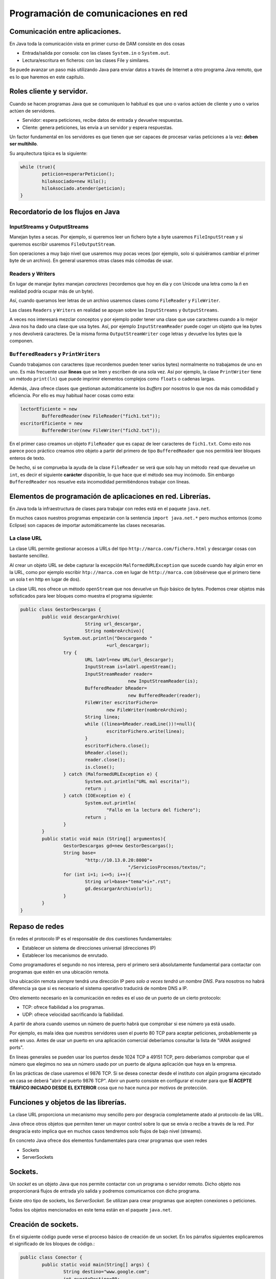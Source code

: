﻿Programación de comunicaciones en red
=======================================

Comunicación entre aplicaciones.
-----------------------------------------------------------------------


En Java toda la comunicación vista en primer curso de DAM consiste en dos cosas

* Entrada/salida por consola: con las clases ``System.in`` o ``System.out``.

* Lectura/escritura en ficheros: con las clases File y similares.


Se puede avanzar un paso más utilizando Java para enviar datos a través de Internet a otro programa Java remoto, que es lo que haremos en este capítulo.

Roles cliente y servidor.
-----------------------------------------------------------------------

Cuando se hacen programas Java que se comuniquen lo habitual es que uno o varios actúen de cliente y uno o varios actúen de servidores.

* Servidor: espera peticiones, recibe datos de entrada y devuelve respuestas.


* Cliente: genera peticiones, las envía a un servidor y espera respuestas.

Un factor fundamental en los servidores es que tienen que ser capaces de procesar varias peticiones a la vez: **deben ser multihilo**.

Su arquitectura típica es la siguiente:

.. code-block:: java

	while (true){
		peticion=esperarPeticion();
		hiloAsociado=new Hilo();
		hiloAsociado.atender(peticion);
	}
		


Recordatorio de los flujos en Java
------------------------------------------------------

InputStreams y OutputStreams
~~~~~~~~~~~~~~~~~~~~~~~~~~~~~~~~~~~~~~~~~~~~~~~~~~~~~~~~~~~~

Manejan bytes a secas. Por ejemplo, si queremos leer un fichero byte a byte usaremos ``FileInputStream`` y si queremos escribir usaremos ``FileOutputStream``.

Son operaciones a muy bajo nivel que usaremos muy pocas veces (por ejemplo, solo si quisiéramos cambiar el primer byte de un archivo). En general usaremos otras clases más cómodas de usar.

Readers y Writers
~~~~~~~~~~~~~~~~~~~~~~~~~~~~~~~~~~~~~~~~~~~~~~~~~~~~~~~~~~~~

En lugar de manejar *bytes* manejan *caracteres* (recordemos que hoy en día y con Unicode una letra como la *ñ* en realidad podría ocupar más de un byte).

Así, cuando queramos leer letras de un archivo usaremos clases como ``FileReader`` y ``FileWriter``.

Las clases ``Readers`` y ``Writers`` en realidad se apoyan sobre las ``InputStreams`` y ``OutputStreams``.

A veces nos interesará mezclar conceptos y por ejemplo poder tener una clase que use caracteres cuando a lo mejor Java nos ha dado una clase que usa bytes. Así, por ejemplo ``InputStreamReader`` puede coger un objeto que lea bytes y nos devolverá caracteres. De la misma forma ``OutputStreamWriter`` coge letras y devuelve los bytes que la componen.

``BufferedReaders`` y ``PrintWriters``
~~~~~~~~~~~~~~~~~~~~~~~~~~~~~~~~~~~~~~~~~~~~~~~~~~~~~~~~~~~~

Cuando trabajamos con caracteres (que recordemos pueden tener varios bytes) normalmente no trabajamos de uno en uno. Es más frecuente usar **líneas** que se leen y escriben de una sola vez. Así por ejemplo, la clase ``PrintWriter`` tiene un método ``print(ln)`` que puede imprimir elementos complejos como ``floats`` o cadenas largas.

Además, Java ofrece clases que gestionan automáticamente los *buffers* por nosotros lo que nos da más comodidad y eficiencia. Por ello es muy habitual hacer cosas como esta:

.. code-block:: java

	lectorEficiente = new 
		BufferedReader(new FileReader("fich1.txt"));
	escritorEficiente = new 
		BufferedWriter(new FileWriter("fich2.txt"));	

En el primer caso creamos un objeto ``FileReader`` que es capaz de leer caracteres de ``fich1.txt``. Como esto nos parece poco práctico creamos otro objeto a partir del primero de tipo ``BufferedReader`` que nos permitirá leer bloques enteros de texto.

De hecho, si se comprueba la ayuda de la clase ``FileReader`` se verá que solo hay un método ``read`` que devuelve un ``int``, es decir el siguiente **carácter** disponible, lo que hace que el método sea muy incómodo. Sin embargo ``BufferedReader`` nos resuelve esta incomodidad permitiéndonos trabajar con líneas.

Elementos de programación de aplicaciones en red. Librerías.
-----------------------------------------------------------------------

En Java toda la infraestructura de clases para trabajar con redes está en el paquete ``java.net``.

En muchos casos nuestros programas empezarán con la sentencia ``import java.net.*`` pero muchos entornos (como Eclipse) son capaces de importar automáticamente las clases necesarias.



La clase URL
~~~~~~~~~~~~~~~~~~~~~~~~~~~~~~~~~~~~~~~~~~~~~~~~~~~~~~~~~~~~

La clase URL permite gestionar accesos a URLs del tipo ``http://marca.com/fichero.html`` y descargar cosas con bastante sencillez.

Al crear un objeto URL se debe capturar la excepción ``MalformedURLException`` que sucede cuando hay algún error en la URL, como por ejemplo escribir ``htp://marca.com`` en lugar de ``http://marca.com`` (obsérvese que el primero tiene un sola t en http en lugar de dos).

La clase URL nos ofrece un método ``openStream`` que nos devuelve un flujo básico de bytes. Podemos crear objetos más sofisticados para leer bloques como muestra el programa siguiente:

.. code-block:: java

	public class GestorDescargas {
		public void descargarArchivo(
				String url_descargar,
				String nombreArchivo){
			System.out.println("Descargando "
					+url_descargar);
			try {
				URL laUrl=new URL(url_descargar);
				InputStream is=laUrl.openStream();
				InputStreamReader reader=
						new InputStreamReader(is);
				BufferedReader bReader=
						new BufferedReader(reader);
				FileWriter escritorFichero=
					new FileWriter(nombreArchivo);
				String linea;
				while ((linea=bReader.readLine())!=null){
					escritorFichero.write(linea);
				}
				escritorFichero.close();
				bReader.close();
				reader.close();
				is.close();
			} catch (MalformedURLException e) {
				System.out.println("URL mal escrita!");
				return ;
			} catch (IOException e) {
				System.out.println(
					"Fallo en la lectura del fichero");
				return ;
			}
		}
		public static void main (String[] argumentos){
			GestorDescargas gd=new GestorDescargas();
			String base=
				"http://10.13.0.20:8000"+
						"/ServiciosProcesos/textos/";
			for (int i=1; i<=5; i++){
				String url=base+"tema"+i+".rst";
				gd.descargarArchivo(url);
			}
		}
	}
	

Repaso de redes
-----------------------

En redes el protocolo IP es el responsable de dos cuestiones fundamentales:

* Establecer un sistema de direcciones universal (direcciones IP)
* Establecer los mecanismos de enrutado.

Como programadores el segundo no nos interesa, pero el primero será absolutamente fundamental para contactar con programas que estén en una ubicación remota.


Una ubicación remota *siempre* tendrá una dirección
IP pero *solo a veces tendrá un nombre DNS*. Para nosotros no habrá diferencia ya que si es necesario el sistema operativo traducirá de nombre DNS a IP.

Otro elemento necesario en la comunicación en redes es el uso de un puerto de un cierto protocolo:


* TCP: ofrece fiabilidad a los programas.
* UDP: ofrece velocidad sacrificando la fiabilidad.

A partir de ahora cuando usemos un número de puerto habrá que comprobar si ese número ya está usado.

Por ejemplo, es mala idea que nuestros servidores usen el puerto 80 TCP para aceptar peticiones, probablemente ya esté en uso.
Antes de usar un puerto en una aplicación comercial deberíamos consultar la lista de "IANA assigned ports".

En líneas generales se pueden usar los puertos desde 1024 TCP a 49151 TCP, pero deberíamos comprobar que el número que elegimos no sea un número usado por un puerto de alguna aplicación que haya en la empresa.


En las prácticas de clase usaremos el 9876 TCP. Si se desea conectar desde el instituto con algún programa ejecutado en casa se deberá "abrir el puerto 9876 TCP". Abrir un puerto consiste en configurar el router para que **SÍ ACEPTE TRÁFICO INICIADO DESDE EL EXTERIOR** cosa que no hace nunca por motivos de protección.

	

Funciones y objetos de las librerías.
-----------------------------------------------------------------------
La clase URL proporciona un mecanismo muy sencillo pero por desgracia completamente atado al protocolo de las URL.

Java ofrece otros objetos que permiten tener un mayor control sobre lo que se envía o recibe a través de la red. Por desgracia esto implica que en muchos casos tendremos solo flujos de bajo nivel (streams).

En concreto Java ofrece dos elementos fundamentales para crear programas que usen redes

* Sockets
* ServerSockets



Sockets.
-----------------------------------------------------------------------

Un *socket* es un objeto Java que nos permite contactar con un programa o servidor remoto. Dicho objeto nos proporcionará flujos de entrada y/o salida y podremos comunicarnos con dicho programa.

Existe otro tipo de sockets, los *ServerSocket*. Se utilizan para crear programas que acepten conexiones o peticiones.

Todos los objetos mencionados en este tema están en el paquete ``java.net``.






Creación de sockets.
-----------------------------------------------------------------------


En el siguiente código puede verse el proceso básico de creación de un socket. En los párrafos siguientes explicaremos el significado de los bloques de código.:


.. code-block:: java

	public class Conector {
		public static void main(String[] args) {
			String destino="www.google.com";
			int puertoDestino=80;
			Socket socket=new Socket();
			InetSocketAddress direccion=new InetSocketAddress(
					destino, puertoDestino);
			try {
				socket.connect(direccion);
				//Si llegamos aquí es que la conexión
				//sí se hizo.
				
				InputStream is=socket.getInputStream();
				OutputStream os=socket.getOutputStream();
				
				
			} catch (IOException e) {
				System.out.println(
					"No se pudo establecer la conexion "+
					" o hubo un fallo al leer datos."
				);
			}	
		}
	}

	
Para poder crear un socket primero necesitamos una dirección con la que contactar. Toda dirección está formada por dirección IP (o DNS) y un puerto. En nuestro caso intentaremos contactar con ``www.google.com:80``.

.. code-block:: java

	String destino="www.google.com";
	int puertoDestino=80;
	Socket socket=new Socket();
	InetSocketAddress direccion=new 
		InetSocketAddress(
				destino, puertoDestino);
	



Enlazado y establecimiento de conexiones.
-----------------------------------------------------------------------

El paso crítico para iniciar la comunicación es llamar al método ``connect``. Este método puede disparar una excepción del tipo ``IOException`` que puede significar dos cosas:

* La conexión no se pudo establecer.
* Aunque la conexión se estableció no fue posible leer o escribir datos.

Así, la conexión debería realizarse así:

.. code-block:: java

	try {
		socket.connect(direccion);
		//Si llegamos aquí es que la conexión
		//sí se hizo.
			
		InputStream is=socket.getInputStream();
		OutputStream os=socket.getOutputStream();	
			
	}  //Fin del try
	catch (IOException e) {
		System.out.println(
			"No se pudo establecer la conexion "+
			" o hubo un fallo al leer datos."
		);
	} //Fin del catch IOException



Utilización de sockets para la transmisión y recepción de información.
-----------------------------------------------------------------------

La clase ``Socket`` tiene dos métodos llamados ``getInputStream`` y ``getOutputSream`` que nos permiten obtener *flujos orientados a bytes*. Recordemos que es posible crear nuestros propios flujos, con más métodos que ofrecen más comodidad.


El ejemplo completo
~~~~~~~~~~~~~~~~~~~~~~~~~~~~~~~~~~~~~~~~~~~~~~~~~~~~~~~~~~~~

Podemos contactar con un programa cualquiera escrito en cualquier lenguaje y enviar las peticiones de acuerdo a un protocolo. Nuestro programa podrá leer las respuestas independientemente de como fuera el servidor.


.. code-block:: java

	public class Conector {
		public static void main(String[] args) {
			System.out.println("Iniciando...");
			String destino="10.8.0.253";
			int puertoDestino=80;
			Socket socket=new Socket();
			InetSocketAddress direccion=new InetSocketAddress(
					destino, puertoDestino);
			try {
				socket.connect(direccion);
				//Si llegamos aquí es que la conexión
				//sí se hizo.
				
				InputStream is=socket.getInputStream();
				OutputStream os=socket.getOutputStream();
				
				//Flujos que manejan caracteres
				InputStreamReader isr=
						new InputStreamReader(is);
				OutputStreamWriter osw=
						new OutputStreamWriter(os);

				//Flujos de líneas
				BufferedReader bReader=
						new BufferedReader(isr);
				PrintWriter pWriter=
						new PrintWriter(osw);
				
				
				pWriter.println("GET /index.html");
				pWriter.flush();
				String linea;
				FileWriter escritorArchivo=
						new FileWriter("resultado.txt");
				while ((linea=bReader.readLine()) != null ){
					escritorArchivo.write(linea);
				}
				escritorArchivo.close();
				pWriter.close();
				bReader.close();
				isr.close();
				osw.close();
				is.close();
				os.close();
			} catch (IOException e) {
				System.out.println(
					"No se pudo establecer la conexion "+
					" o hubo un fallo al leer datos."
				);
			} //Fin del catch		
		} //Fin del main
	} //Fin de la clase Conector

	
	
Programación de aplicaciones cliente y servidor.
-----------------------------------------------------------------------

Al crear aplicaciones cliente y servidor puede ocurrir que tengamos que implementar varias operaciones:

* Si tenemos que programar el servidor **deberemos definir un protocolo** de acceso a ese servidor.

* Si tenemos que programar solo el cliente **necesitaremos conocer el protocolo de acceso** a ese servidor.

* Si tenemos que programar los dos tendremos que empezar por **definir el protocolo de comunicación entre ambos**.

En el ejemplo siguiente puede verse un ejemplo para Python 3 que implementa un servidor de cálculo. El servidor tiene un protocolo muy rígido (demasiado) que consiste en lo siguiente:

1. El servidor espera que primero envíen la operación que puede ser ``+`` o ``-``. La operación debe terminar con un fin de línea UNIX (``\n``)
2. Despues acepta un número de dos cifras (ni una ni tres) terminado en un fín de línea UNIX.
3. Despues acepta un segundo número de dos cifras terminado en un fin de línea UNIX.

.. code-block:: python

	import socketserver
	TAM_MAXIMO_PARAMETROS=64
	PUERTO=9876
	class GestorConexion(
		socketserver.BaseRequestHandler):
		
		def leer_cadena(self, LONGITUD):
			cadena=self.request.recv(LONGITUD)
			return cadena.strip()
		
		def convertir_a_cadena(self, bytes):
			return bytes.decode("utf-8")
		
		def calcular_resultado(
			self, n1, op, n2):
			n1=int(n1)
			n2=int(n2)
			
			op=self.convertir_a_cadena(op)
			if (op=="+"):
				return n1+n2
			if (op=="-"):
				return n1-n2
			return 0
		"""Controlador de evento 'NuevaConexion"""
		def handle(self):
			direccion=self.client_address[0]
			operacion   =   self.leer_cadena(2)
			num1        =   self.leer_cadena(3)
			num2        =   self.leer_cadena(3)
			print (direccion+" pregunta:"+str(num1)+" "+str(operacion)+" "+str(num2))
			
			resultado=self.calcular_resultado(num1, operacion, num2)
			print ("Devolviendo a " + direccion+" el resultado "+str(resultado))
			bytes_resultado=bytearray(str(resultado), "utf-8");
			self.request.send(bytes_resultado)
	servidor=socketserver.TCPServer(("10.13.0.20", 9876), GestorConexion)
	print ("Servidor en marcha.")
	servidor.serve_forever()

La comunicación Java con el servidor sería algo así:

.. code-block:: java

	byte[] bSuma="+\n".getBytes();
	byte[] bOp1="42\n".getBytes();
	byte[] bOp2="34\n".getBytes();
				
	os.write(bSuma);
	os.write(bOp1);
	os.write(bOp2);
	os.flush();
				
	InputStreamReader isr=
		new InputStreamReader(is);
	BufferedReader br=
		new BufferedReader(isr);
	String cadenaRecibida=br.readLine();
	System.out.println("Recibido:"+
			cadenaRecibida);
							
	is.close();
	os.close();
	socket.close();

	
Ejemplo de servidor Java
~~~~~~~~~~~~~~~~~~~~~~~~~~~~~~~~~~~~~~~~~~~~~~~~~~~~~~~~~~~~

Supongamos que se nos pide crear un servidor de operaciones de cálculo que sea menos estricto que el anterior:

* Cualquier parámetro que envíe el usuario debe ir terminado en un fin de línea UNIX (``\n``).
* El usuario enviará primero un símbolo "+", "-", "*" o "/". 
* Despues se puede enviar un positivo de 1 a 8 cifras. El usuario podría equivocarse y enviar en vez de "3762" algo como "37a62". En ese caso se asume que el parámetro es 0.
* Despues se envía un segundo positivo de 1 a 8 cifras igual que el anterior.
* Cuando el servidor haya recogido todos los parámetros contestará al cliente con un positivo de 1 a 16 cifras.

Antes de empezar crear el código que permita procesar estos parámetros complejos.


.. code-block:: java

	public class ServidorCalculo {
		public int extraerNumero(String linea){
			/* 1. Comprobar si es un número
			 * 2. Ver si el número es correcto (32a75)
			 * 3. Ver si tiene de 1 a 8 cifras
			 */
			int numero;
			try{
				numero=Integer.parseInt(linea);
			}
			catch (NumberFormatException e){
				numero=0;
			}
			/* Si el número es mayor de 100 millones no
			 * es válido tampoco
			 */
			if (numero>=100000000){
				numero=0;
			}
			return numero;
			
		}
		public void escuchar(){
			System.out.println("Arrancado el servidor");
			
			while (true){
				
			}
		}
	}
	
Así, el código completo del servidor sería:

.. code-block:: java

	public class ServidorCalculo {
		public int extraerNumero(String linea){
			/* 1. Comprobar si es un número
			 * 2. Ver si el número es correcto (32a75)
			 * 3. Ver si tiene de 1 a 8 cifras
			 */
			int numero;
			try{
				numero=Integer.parseInt(linea);
			}
			catch (NumberFormatException e){
				numero=0;
			}
			/* Si el número es mayor de 100 millones no
			 * es válido tampoco
			 */
			if (numero>=100000000){
				numero=0;
			}
			return numero;
		}
		
		public int calcular(String op, String n1, String n2){
			int resultado=0;
			char simbolo=op.charAt(0);
			int num1=this.extraerNumero(n1);
			int num2=this.extraerNumero(n2);
			if (simbolo=='+'){
				resultado=num1+num2;
			}
			return resultado;
		}
		
		public void escuchar() throws IOException{
			System.out.println("Arrancado el servidor");
			ServerSocket socketEscucha=null;
			try {
				socketEscucha=new ServerSocket(9876);
			} catch (IOException e) {
				System.out.println(
						"No se pudo poner un socket "+
						"a escuchar en TCP 9876");
				return;
			}
			while (true){
				Socket conexion=socketEscucha.accept();
				System.out.println("Conexion recibida!");
				InputStream is=conexion.getInputStream();
				InputStreamReader isr=
						new InputStreamReader(is);
				BufferedReader bf=
						new BufferedReader(isr);
				String linea=bf.readLine();
				String num1=bf.readLine();
				String num2=bf.readLine();
				/* Calculamos el resultado*/
				Integer result=this.calcular(linea, num1, num2);
				OutputStream os=conexion.getOutputStream();
				PrintWriter pw=new PrintWriter(os);
				pw.write(result.toString()+"\n");
				pw.flush();
			}
		}
	}

Y el cliente sería:

.. code-block:: java

	public class ClienteCalculo {
		public static BufferedReader getFlujo(InputStream is){
			InputStreamReader isr=
					new InputStreamReader(is);
			BufferedReader bfr=
					new BufferedReader(isr);
			return bfr;
		}
		/**
		 * @param args
		 * @throws IOException 
		 */
		public static void main(String[] args) throws IOException {
			InetSocketAddress direccion=new
					InetSocketAddress("10.13.0.20", 9876);
			Socket socket=new Socket();
			socket.connect(direccion);
			BufferedReader bfr=
					ClienteCalculo.getFlujo(
							socket.getInputStream());
			PrintWriter pw=new 
					PrintWriter(socket.getOutputStream());
			pw.print("+\n");
			pw.print("42\n");
			pw.print("84\n");
			pw.flush();
			String resultado=bfr.readLine();
			System.out.println
				("El resultado fue:"+resultado);
		}
	}

	
	
Utilización de hilos en la programación de aplicaciones en red.
-----------------------------------------------------------------------

En el caso de aplicaciones que necesiten aceptar varias conexiones **habrá que mover todo el código de gestión de peticiones a una clase que implemente Runnable**

Ahora el servidor será así:

.. code-block:: java

	while (true){
		Socket conexion=socketEscucha.accept();
		System.out.println("Conexion recibida");
		Peticion p=new Peticion(conexion);
		Thread hilo=new Thread(p);
		hilo.start();
	}
	
Pero ahora tendremos una clase Petición como esta:

.. code-block:: java

	public class Peticion implements Runnable{
		BufferedReader bfr;
		PrintWriter pw;
		Socket socket;
		public Peticion(Socket socket){
			this.socket=socket;
		}
		public int extraerNumero(String linea){
			/* 1. Comprobar si es un número
			 * 2. Ver si el número es correcto (32a75)
			 * 3. Ver si tiene de 1 a 8 cifras
			 */
			int numero;
			try{
				numero=Integer.parseInt(linea);
			}
			catch (NumberFormatException e){
				numero=0;
			}
			/* Si el número es mayor de 100 millones no
			 * es válido tampoco
			 */
			if (numero>=100000000){
				numero=0;
			}
			return numero;
			
		}
		
		public int calcular(String op, String n1, String n2){
			int resultado=0;
			char simbolo=op.charAt(0);
			int num1=this.extraerNumero(n1);
			int num2=this.extraerNumero(n2);
			if (simbolo=='+'){
				resultado=num1+num2;
			}
			return resultado;
		}
		public void run(){
			try {
				InputStream is=socket.getInputStream();
				InputStreamReader isr=
						new InputStreamReader(is);
				bfr=new BufferedReader(isr);
				OutputStream os=socket.getOutputStream();
				pw=new PrintWriter(os);
				String linea;
				while (true){
					linea = bfr.readLine();
					String num1=bfr.readLine();
					String num2=bfr.readLine();
					/* Calculamos el resultado*/
					Integer result=this.calcular(linea, num1, num2);
					System.out.println("El servidor dio resultado:"+result);
					pw.write(result.toString()+"\n");
					pw.flush();
				}
			} catch (IOException e) {
			}	
		}
	}


Ejercicio: servicio de ordenación
~~~~~~~~~~~~~~~~~~~~~~~~~~~~~~~~~~~~~~~~~~~~~~~~~~~~~~~~~~~~
Crear una arquitectura cliente/servidor que permita a un cliente, enviar dos cadenas a un servidor para saber cual de ellas va antes que otra:

* Un cliente puede enviar las cadenas "hola", "mundo". El servidor comprobará que en el diccionario la primera va antes que la segunda, por lo cual contestará "hola", "mundo".

* Si el cliente enviase "mundo", "hola" el servidor debe devolver la respuesta "hola", "mundo".

Debido a posibles mejoras futuras, se espera que el servidor sea capaz de saber qué versión del protocolo se maneja. Esto es debido a que en el futuro se espera lanzar una versión 2 del protocolo en la que se puedan enviar varias cadenas seguidas.

Crear el protocolo, el código Java del cliente y el código Java del servidor con capacidad para procesar muchas peticiones a la vez (multihilo).	

Se debe aceptar que un cliente que ya tenga un socket abierto envíe todas las parejas de cadenas que desee.

Una clase Protocolo
~~~~~~~~~~~~~~~~~~~~~~~~~~~~~~~~~~~~~~~~~~~~~~~~~~~~~~~~~~~~

Dado que los protocolos pueden ser variables puede ser útil encapsular el comportamiento del protocolo en una pequeña clase separada:

.. code-block:: java

	public class Protocolo {
		private final String terminador="\n";
		public String getMensajeVersion(int version){
			Integer i=version;
			return i.toString()+terminador;
		}	
		public int getNumVersion(String mensaje){
			Integer num=Integer.parseInt(mensaje);
			return num;
		}
		public String getMensaje(String cadena){
			return cadena+terminador;
		}	
	}
	
Una clase con funciones de utilidad
~~~~~~~~~~~~~~~~~~~~~~~~~~~~~~~~~~~~~~~~~~~~~~~~~~~~~~~~~~~~

Algunas operaciones son muy sencillas, pero muy engorrosas. Alargan el código innecesariamente y lo hacen más difícil de entender. Si además se realizan a menudo puede ser interesante empaquetar toda la funcionalidad en una clase.

.. code-block:: java

	public class Utilidades {
		/* Obtiene un flujo de escritura
		a partir de un socket*/
		public PrintWriter getFlujoEscritura
			(Socket s) throws IOException{
			OutputStream os=s.getOutputStream();
			PrintWriter pw=new PrintWriter(os);
			return pw;		
		}
		/* Obtiene un flujo de lectura
		a partir de un socket*/
		public BufferedReader 
			getFlujoLectura(Socket s) 
					throws IOException{
			InputStream is=s.getInputStream();
			InputStreamReader isr=
					new InputStreamReader(is);
			BufferedReader bfr=new BufferedReader(isr);
			return bfr;
		}
	}

La clase Petición
~~~~~~~~~~~~~~~~~~~~~~~~~~~~~~~~~~~~~~~~~~~~~~~~~~~~~~~~~~~~

.. code-block:: java

	public class Peticion implements Runnable {
		Socket conexionParaAtender;
		
		public Peticion ( Socket s ){
			this.conexionParaAtender=s;
		}
		@Override
		public void run() {
			try{
				PrintWriter flujoEscritura=
					Utilidades.getFlujoEscritura(
							this.conexionParaAtender
							);
				BufferedReader flujoLectura=
					Utilidades.getFlujoLectura(
							conexionParaAtender);
				String protocolo=
						flujoLectura.readLine();
				int numVersion=
						Protocolo.getNumVersion(protocolo);
				if (numVersion==1){
					String linea1=
							flujoLectura.readLine();
					String linea2=
							flujoLectura.readLine();
					//Linea 1 va despues en el
					if (linea1.compareTo(linea2)>0){
						 dicc
						flujoEscritura.println(linea2);
						flujoEscritura.println(linea1);
						flujoEscritura.flush();
					} else {
						flujoEscritura.println(linea1);
						flujoEscritura.println(linea2);
						flujoEscritura.flush();
					}
				}
			}
			catch (IOException e){
				System.out.println(
						"No se pudo crear algún flujo");
				return ;
			}	
		}	
	}
	
La clase Servidor
~~~~~~~~~~~~~~~~~~~~~~~~~~~~~~~~~~~~~~~~~~~~~~~~~~~~~~~~~~~~

.. code-block:: java

	public class ServidorOrdenacion {
		public void escuchar() throws IOException{
			ServerSocket socket;
			try{
				socket=new ServerSocket(9876);
			}
			catch(Exception e){
				System.out.println("No se pudo arrancar");
				return ;
			}
			while (true){
				System.out.println("Servidor esperando");
				Socket conexionCliente=
						socket.accept();
				System.out.println("Alguien conectó");
				Peticion p=
						new Peticion(conexionCliente);
				Thread hiloAsociado=
						new Thread(p);
				hiloAsociado.start();
			}
		} // Fin del método escuchar
		public static void  main(String[] argumentos){
			ServidorOrdenacion s=
					new ServidorOrdenacion();		
			try {
				s.escuchar();
			} catch (Exception e){
				System.out.println("No se pudo arrancar");
				System.out.println(" el cliente o el serv");
			}
		}
	}


La clase Cliente
~~~~~~~~~~~~~~~~~~~~~~~~~~~~~~~~~~~~~~~~~~~~~~~~~~~~~~~~~~~~

.. code-block:: java

	public class Cliente {
		public void ordenar(String s1, String s2) throws IOException{
			InetSocketAddress direccion=
					new InetSocketAddress("10.13.0.20", 9876);
			Socket conexion=
					new Socket();
			conexion.connect(direccion);
			System.out.println("Conexion establecida");
			/* Ahora hay que crear flujos de salida, enviar
			 * cadenas por allí y esperar los resultados.
			 */
			try{
				
				BufferedReader flujoLectura=
					Utilidades.getFlujoLectura(conexion);
				PrintWriter flujoEscritura=
					Utilidades.getFlujoEscritura(conexion);
				
				flujoEscritura.println("1");
				flujoEscritura.println(s1);
				flujoEscritura.println(s2);
				flujoEscritura.flush();
				String linea1=flujoLectura.readLine();
				String linea2=flujoLectura.readLine();
				System.out.println("El servidor devolvió "+
						linea1 + " y "+linea2);
			} catch (IOException e){
				
			}
		}
		public static void main(String[] args) {
			Cliente c=new Cliente();
			try {
				c.ordenar("aaa", "bbb");
			} catch (IOException e) {
				System.out.println("Fallo la conexion o ");
				System.out.println("los flujos");
			} //Fin del catch
		} //Fin del main
	} //Fin de la clase

Ampliación
~~~~~~~~~~~~~~~~~~~~~~~~~~~~~~~~~~~~~~~~~~~~~~~~~~~~~~~~~~~~

Finalmente la empresa va a necesitar una versión mejorada del servidor que permita a otros cliente enviar un número de palabras y luego las palabras. Se desea hacer todo sin romper la compatibilidad con los clientes viejos. Mostrar el código Java del servidor y del cliente.

En el servidor se añade este código extra a la hora de comprobar el protocolo:

.. code-block:: java

	
	
	if (numVersion==2){
		System.out.println("Llegó un v2");
		String lineaCantidadPalabras=
		flujoLectura.readLine();
		int numPalabras=
			Integer.parseInt 
			(lineaCantidadPalabras);
		String[] palabras=
					new String[numPalabras];
		for (int i=0;i<numPalabras;i++){
			palabras[i]=
				flujoLectura.readLine();
		}
		palabras=this.ordenar(palabras);
		for (int i=0; i<palabras.length; i++){
			flujoEscritura.println(palabras[i]);
		}
		flujoEscritura.flush();
	}

Y finalmente solo habría que implementar un método en la petición que reciba un vector de ``String`` (las palabras) y devuelva el mismo vector pero ordenado.


